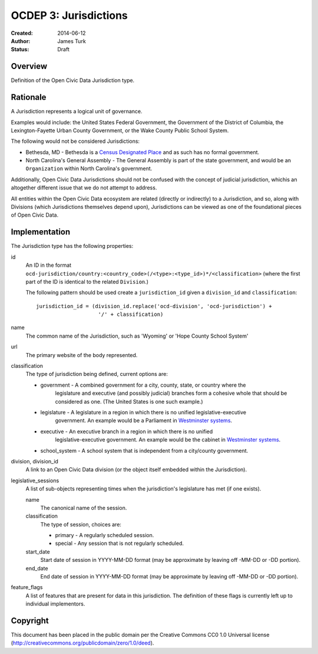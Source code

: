 .. _OCDEP3:

======================
OCDEP 3: Jurisdictions
======================

:Created: 2014-06-12
:Author: James Turk
:Status: Draft

Overview
========

Definition of the Open Civic Data Jurisdiction type.


Rationale
=========

A Jurisdiction represents a logical unit of governance.

Examples would include: the United States Federal Government, the Government of the District of Columbia,
the Lexington-Fayette Urban County Government, or the Wake County Public School System.

The following would not be considered Jurisdictions:

* Bethesda, MD - Bethesda is a `Census Designated Place <http://en.wikipedia.org/wiki/Census-designated_place>`_ and as such has no formal government.
* North Carolina's General Assembly - The General Assembly is part of the state government, and would be an ``Organization`` within North Carolina's government.

Additionally, Open Civic Data Jurisdictions should not be confused with the concept of judicial jurisdiction, whichis an altogether different issue that we do not attempt to address.

All entities within the Open Civic Data ecosystem are related (directly or indirectly) to a Jurisdiction, and so, along with Divisions (which Jurisdictions themselves depend upon), Jurisdictions can be viewed as one of the foundational pieces of Open Civic Data.

Implementation
==============

The Jurisdiction type has the following properties:

id
    An ID in the format ``ocd-jurisdiction/country:<country_code>(/<type>:<type_id>)*/<classification>`` (where the first part of the ID is identical to the related ``Division``.)

    The following pattern should be used create a ``jurisdiction_id`` given a ``division_id`` and ``classification``::

        jurisdiction_id = (division_id.replace('ocd-division', 'ocd-jurisdiction') +
                            '/' + classification)

name
    The common name of the Jurisdiction, such as 'Wyoming' or 'Hope County School System'

url
    The primary website of the body represented.

classification
    The type of jurisdiction being defined, current options are:

    * government     - A combined government for a city, county, state, or country where the
                       legislature and executive (and possibly judicial) branches form a cohesive
                       whole that should be considered as one.  (The United States is one such
                       example.)
    * legislature    - A legislature in a region in which there is no unified legislative-executive
                       government.  An example would be a Parliament in
                       `Westminster systems <http://en.wikipedia.org/wiki/Westminster_system>`_.
    * executive      - An executive branch in a region in which there is no unified
                       legislative-executive government.  An example would be the cabinet in
                       `Westminster systems <http://en.wikipedia.org/wiki/Westminster_system>`_.
    * school_system  - A school system that is independent from a city/county government.

division, division_id
    A link to an Open Civic Data division (or the object itself embedded within the Jurisdiction).

legislative_sessions
    A list of sub-objects representing times when the jurisdiction's legislature has met (if one exists).

    name
        The canonical name of the session.

    classification
        The type of session, choices are:

        * primary   - A regularly scheduled session.
        * special   - Any session that is not regularly scheduled.

    start_date
        Start date of session in YYYY-MM-DD format (may be approximate by leaving off -MM-DD or -DD portion).

    end_date
        End date of session in YYYY-MM-DD format (may be approximate by leaving off -MM-DD or -DD portion).

feature_flags
    A list of features that are present for data in this jurisdiction.  The definition of these
    flags is currently left up to individual implementors.


Copyright
=========

This document has been placed in the public domain per the Creative Commons
CC0 1.0 Universal license (http://creativecommons.org/publicdomain/zero/1.0/deed).
